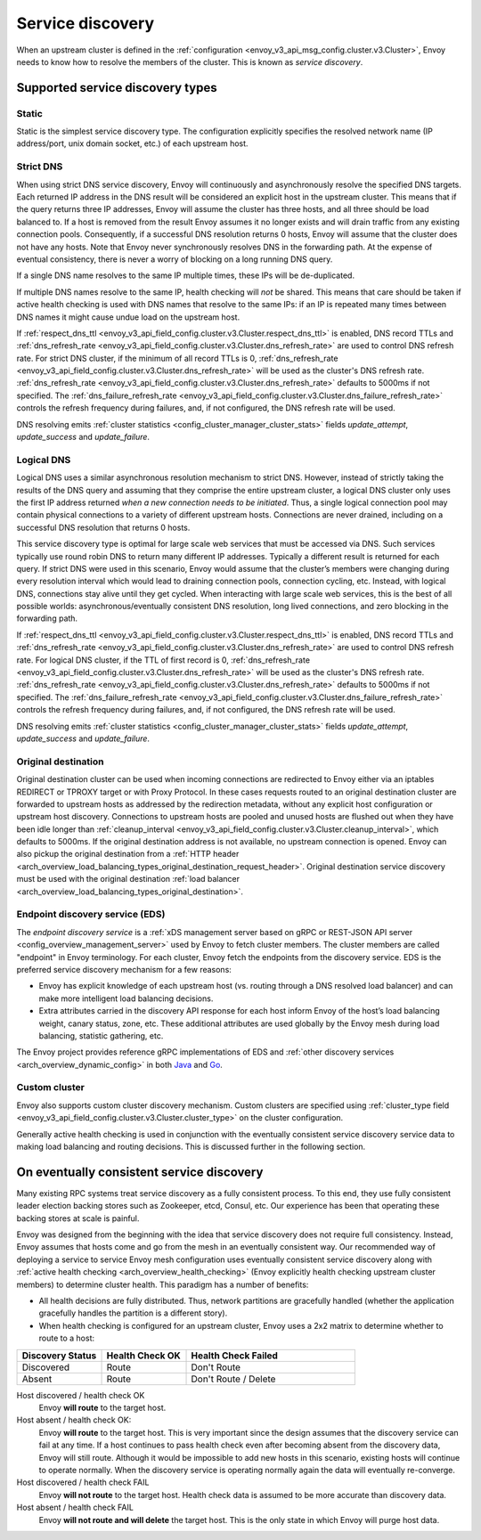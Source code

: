 .. _arch_overview_service_discovery:

Service discovery
=================

When an upstream cluster is defined in the :ref:`configuration <envoy_v3_api_msg_config.cluster.v3.Cluster>`,
Envoy needs to know how to resolve the members of the cluster. This is known as *service discovery*.

.. _arch_overview_service_discovery_types:

Supported service discovery types
---------------------------------

.. _arch_overview_service_discovery_types_static:

Static
^^^^^^

Static is the simplest service discovery type. The configuration explicitly specifies the resolved
network name (IP address/port, unix domain socket, etc.) of each upstream host.

.. _arch_overview_service_discovery_types_strict_dns:

Strict DNS
^^^^^^^^^^

When using strict DNS service discovery, Envoy will continuously and asynchronously resolve the
specified DNS targets. Each returned IP address in the DNS result will be considered an explicit
host in the upstream cluster. This means that if the query returns three IP addresses, Envoy will
assume the cluster has three hosts, and all three should be load balanced to. If a host is removed
from the result Envoy assumes it no longer exists and will drain traffic from any existing
connection pools. Consequently, if a successful DNS resolution returns 0 hosts, Envoy will assume
that the cluster does not have any hosts. Note that Envoy never synchronously resolves DNS in the
forwarding path. At the expense of eventual consistency, there is never a worry of blocking on a
long running DNS query.

If a single DNS name resolves to the same IP multiple times, these IPs will be de-duplicated.

If multiple DNS names resolve to the same IP, health checking will *not* be shared.
This means that care should be taken if active health checking is used with DNS names that resolve
to the same IPs: if an IP is repeated many times between DNS names it might cause undue load on the
upstream host.

If :ref:`respect_dns_ttl <envoy_v3_api_field_config.cluster.v3.Cluster.respect_dns_ttl>` is enabled, DNS record TTLs and
:ref:`dns_refresh_rate <envoy_v3_api_field_config.cluster.v3.Cluster.dns_refresh_rate>` are used to control DNS refresh rate.
For strict DNS cluster, if the minimum of all record TTLs is 0, :ref:`dns_refresh_rate <envoy_v3_api_field_config.cluster.v3.Cluster.dns_refresh_rate>`
will be used as the cluster's DNS refresh rate. :ref:`dns_refresh_rate <envoy_v3_api_field_config.cluster.v3.Cluster.dns_refresh_rate>`
defaults to 5000ms if not specified. The :ref:`dns_failure_refresh_rate <envoy_v3_api_field_config.cluster.v3.Cluster.dns_failure_refresh_rate>`
controls the refresh frequency during failures, and, if not configured, the DNS refresh rate will be used.

DNS resolving emits :ref:`cluster statistics <config_cluster_manager_cluster_stats>` fields *update_attempt*, *update_success* and *update_failure*.

.. _arch_overview_service_discovery_types_logical_dns:

Logical DNS
^^^^^^^^^^^

Logical DNS uses a similar asynchronous resolution mechanism to strict DNS. However, instead of
strictly taking the results of the DNS query and assuming that they comprise the entire upstream
cluster, a logical DNS cluster only uses the first IP address returned *when a new connection needs
to be initiated*. Thus, a single logical connection pool may contain physical connections to a
variety of different upstream hosts. Connections are never drained,
including on a successful DNS resolution that returns 0 hosts.

This service discovery type is
optimal for large scale web services that must be accessed via DNS. Such services typically use
round robin DNS to return many different IP addresses. Typically a different result is returned for
each query. If strict DNS were used in this scenario, Envoy would assume that the cluster’s members
were changing during every resolution interval which would lead to draining connection pools,
connection cycling, etc. Instead, with logical DNS, connections stay alive until they get cycled.
When interacting with large scale web services, this is the best of all possible worlds:
asynchronous/eventually consistent DNS resolution, long lived connections, and zero blocking in the
forwarding path.

If :ref:`respect_dns_ttl <envoy_v3_api_field_config.cluster.v3.Cluster.respect_dns_ttl>` is enabled, DNS record TTLs and
:ref:`dns_refresh_rate <envoy_v3_api_field_config.cluster.v3.Cluster.dns_refresh_rate>` are used to control DNS refresh rate.
For logical DNS cluster, if the TTL of first record is 0, :ref:`dns_refresh_rate <envoy_v3_api_field_config.cluster.v3.Cluster.dns_refresh_rate>`
will be used as the cluster's DNS refresh rate. :ref:`dns_refresh_rate <envoy_v3_api_field_config.cluster.v3.Cluster.dns_refresh_rate>`
defaults to 5000ms if not specified. The :ref:`dns_failure_refresh_rate <envoy_v3_api_field_config.cluster.v3.Cluster.dns_failure_refresh_rate>`
controls the refresh frequency during failures, and, if not configured, the DNS refresh rate will be used.

DNS resolving emits :ref:`cluster statistics <config_cluster_manager_cluster_stats>` fields *update_attempt*, *update_success* and *update_failure*.

.. _arch_overview_service_discovery_types_original_destination:

Original destination
^^^^^^^^^^^^^^^^^^^^

Original destination cluster can be used when incoming connections are redirected to Envoy either
via an iptables REDIRECT or TPROXY target or with Proxy Protocol. In these cases requests routed
to an original destination cluster are forwarded to upstream hosts as addressed by the redirection
metadata, without any explicit host configuration or upstream host discovery.
Connections to upstream hosts are pooled and unused hosts are flushed out when they have been idle longer than
:ref:`cleanup_interval <envoy_v3_api_field_config.cluster.v3.Cluster.cleanup_interval>`, which defaults to
5000ms. If the original destination address is not available, no upstream connection is opened.
Envoy can also pickup the original destination from a :ref:`HTTP header
<arch_overview_load_balancing_types_original_destination_request_header>`.
Original destination service discovery must be used with the original destination :ref:`load
balancer <arch_overview_load_balancing_types_original_destination>`.

.. _arch_overview_service_discovery_types_eds:

Endpoint discovery service (EDS)
^^^^^^^^^^^^^^^^^^^^^^^^^^^^^^^^

The *endpoint discovery service* is a :ref:`xDS management server based on gRPC or REST-JSON API server
<config_overview_management_server>` used by Envoy to fetch cluster members. The cluster members are called
"endpoint" in Envoy terminology. For each cluster, Envoy fetch the endpoints from the discovery service. EDS is the
preferred service discovery mechanism for a few reasons:

* Envoy has explicit knowledge of each upstream host (vs. routing through a DNS resolved load
  balancer) and can make more intelligent load balancing decisions.
* Extra attributes carried in the discovery API response for each host inform Envoy of the host’s
  load balancing weight, canary status, zone, etc. These additional attributes are used globally
  by the Envoy mesh during load balancing, statistic gathering, etc.

The Envoy project provides reference gRPC implementations of EDS and
:ref:`other discovery services <arch_overview_dynamic_config>`
in both `Java <https://github.com/envoyproxy/java-control-plane>`_
and `Go <https://github.com/envoyproxy/go-control-plane>`_.

.. _arch_overview_service_discovery_types_custom:

Custom cluster
^^^^^^^^^^^^^^

Envoy also supports custom cluster discovery mechanism. Custom clusters are specified using
:ref:`cluster_type field <envoy_v3_api_field_config.cluster.v3.Cluster.cluster_type>` on the cluster configuration.

Generally active health checking is used in conjunction with the eventually consistent service
discovery service data to making load balancing and routing decisions. This is discussed further in
the following section.

.. _arch_overview_service_discovery_eventually_consistent:

On eventually consistent service discovery
------------------------------------------

Many existing RPC systems treat service discovery as a fully consistent process. To this end, they
use fully consistent leader election backing stores such as Zookeeper, etcd, Consul, etc. Our
experience has been that operating these backing stores at scale is painful.

Envoy was designed from the beginning with the idea that service discovery does not require full
consistency. Instead, Envoy assumes that hosts come and go from the mesh in an eventually consistent
way. Our recommended way of deploying a service to service Envoy mesh configuration uses eventually
consistent service discovery along with :ref:`active health checking <arch_overview_health_checking>`
(Envoy explicitly health checking upstream cluster members) to determine cluster health. This
paradigm has a number of benefits:

* All health decisions are fully distributed. Thus, network partitions are gracefully handled
  (whether the application gracefully handles the partition is a different story).
* When health checking is configured for an upstream cluster, Envoy uses a 2x2 matrix to determine
  whether to route to a host:

.. csv-table::
  :header: Discovery Status, Health Check OK, Health Check Failed
  :widths: 1, 1, 2

  Discovered, Route, Don't Route
  Absent, Route, Don't Route / Delete

Host discovered / health check OK
  Envoy **will route** to the target host.

Host absent / health check OK:
  Envoy **will route** to the target host. This is very important since the design assumes that the
  discovery service can fail at any time. If a host continues to pass health check even after becoming
  absent from the discovery data, Envoy will still route. Although it would be impossible to add new
  hosts in this scenario, existing hosts will continue to operate normally. When the discovery service
  is operating normally again the data will eventually re-converge.

Host discovered / health check FAIL
  Envoy **will not route** to the target host. Health check data is assumed to be more accurate than
  discovery data.

Host absent / health check FAIL
  Envoy **will not route and will delete** the target host. This
  is the only state in which Envoy will purge host data.
